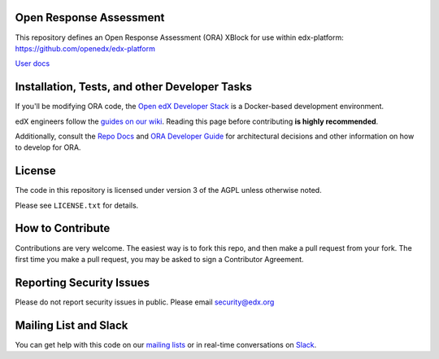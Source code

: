 Open Response Assessment |build-status| |coverage-status|
=========================================================

This repository defines an Open Response Assessment (ORA) XBlock for use within edx-platform: https://github.com/openedx/edx-platform

`User docs <http://edx.readthedocs.org/projects/edx-partner-course-staff/en/latest/exercises_tools/open_response_assessments/index.html>`_


Installation, Tests, and other Developer Tasks
==============================================

If you'll be modifying ORA code, the `Open edX Developer Stack`_ is a Docker-based development environment.

edX engineers follow the `guides on our wiki <https://openedx.atlassian.net/wiki/spaces/EDUCATOR/pages/9765004/ORA+Developer+Guide>`_.
Reading this page before contributing **is highly recommended**.

Additionally, consult the `Repo Docs`_ and `ORA Developer Guide`_ for architectural decisions and other information on how to develop for ORA.

.. _Open edX Developer Stack: https://github.com/openedx/devstack
.. _Repo Docs: https://github.com/openedx/edx-ora2/tree/master/docs
.. _ORA Developer Guide: https://github.com/openedx/edx-ora2/tree/master/docs/developers_guide.rst

License
=======

The code in this repository is licensed under version 3 of the AGPL unless
otherwise noted.

Please see ``LICENSE.txt`` for details.

How to Contribute
=================

Contributions are very welcome. The easiest way is to fork this repo, and then make a pull request from your fork. The first time you make a pull request, you may be asked to sign a Contributor Agreement.

Reporting Security Issues
=========================

Please do not report security issues in public. Please email security@edx.org

Mailing List and Slack
======================

You can get help with this code on our `mailing lists`_ or in real-time conversations on `Slack`_.

.. _mailing lists: https://open.edx.org/getting-help
.. _Slack: https://open.edx.org/getting-help

.. |build-status| image:: https://github.com/openedx/edx-ora2/workflows/Python%20CI/badge.svg?branch=master
   :target: https://github.com/openedx/edx-ora2/actions?query=workflow%3A%22Python+CI%22
   :alt: CI build status
.. |coverage-status| image:: https://coveralls.io/repos/edx/edx-ora2/badge.png?branch=master
   :target: https://coveralls.io/r/edx/edx-ora2?branch=master
   :alt: Coverage badge
